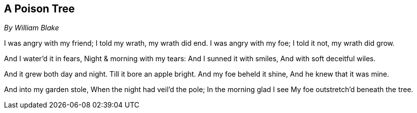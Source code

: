 == A Poison Tree

_By William Blake_

I was angry with my friend; 
I told my wrath, my wrath did end.
I was angry with my foe; 
I told it not, my wrath did grow. 

And I water'd it in fears,
Night & morning with my tears: 
And I sunned it with smiles,
And with soft deceitful wiles. 

And it grew both day and night. 
Till it bore an apple bright. 
And my foe beheld it shine,
And he knew that it was mine. 

And into my garden stole, 
When the night had veil'd the pole; 
In the morning glad I see
My foe outstretch'd beneath the tree.